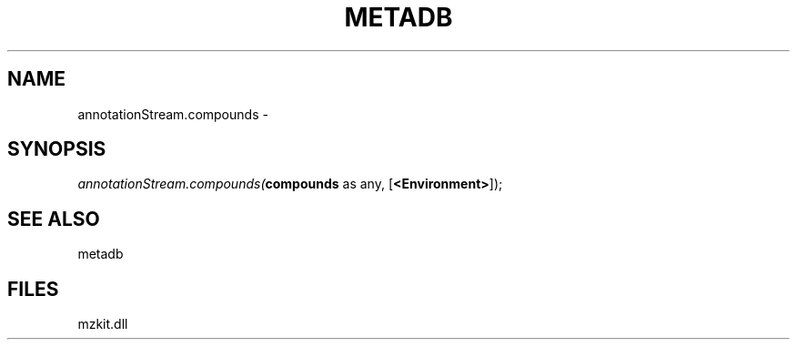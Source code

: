 .\" man page create by R# package system.
.TH METADB 1 2000-Jan "annotationStream.compounds" "annotationStream.compounds"
.SH NAME
annotationStream.compounds \- 
.SH SYNOPSIS
\fIannotationStream.compounds(\fBcompounds\fR as any, 
[\fB<Environment>\fR]);\fR
.SH SEE ALSO
metadb
.SH FILES
.PP
mzkit.dll
.PP
